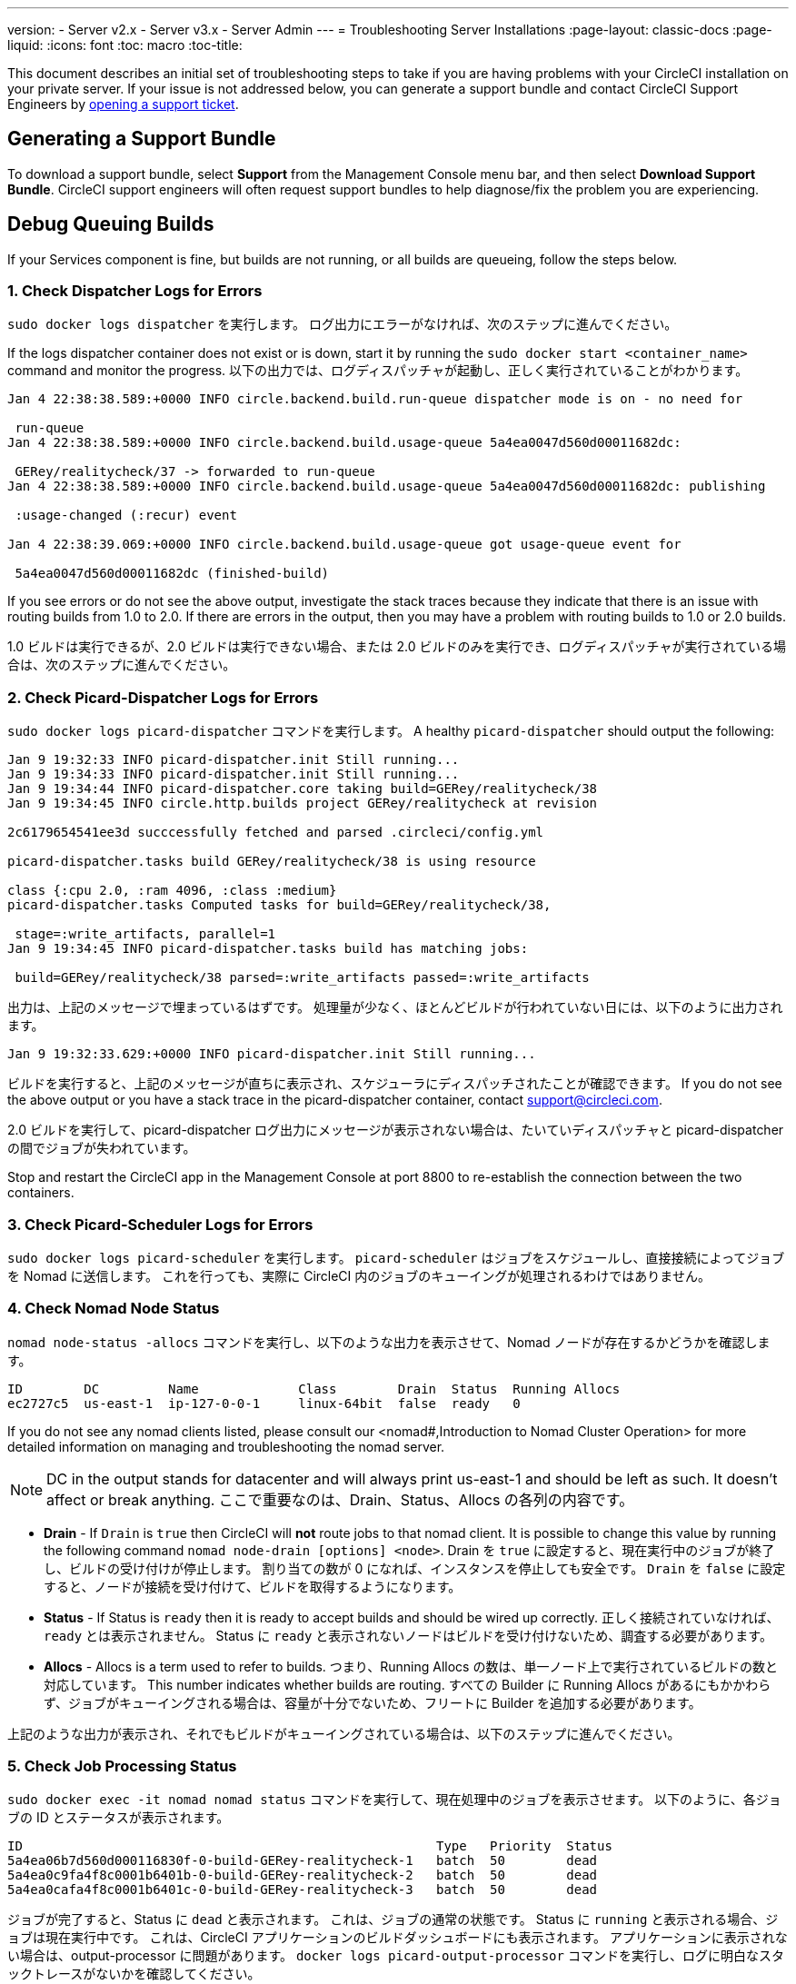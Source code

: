 ---
version:
- Server v2.x
- Server v3.x
- Server Admin
---
= Troubleshooting Server Installations
:page-layout: classic-docs
:page-liquid:
:icons: font
:toc: macro
:toc-title:

This document describes an initial set of troubleshooting steps to take if you are having problems with your CircleCI installation on your private server. If your issue is not addressed below, you can generate a support bundle and contact CircleCI Support Engineers by https://support.circleci.com/hc/en-us/requests/new[opening a support ticket].

toc::[]

== Generating a Support Bundle
To download a support bundle, select **Support** from the Management Console menu bar, and then select **Download Support Bundle**. CircleCI support engineers will often request support bundles to help diagnose/fix the problem you are experiencing.

== Debug Queuing Builds

If your Services component is fine, but builds are not running, or all builds are queueing, follow the steps below.

[discrete]
=== 1. Check Dispatcher Logs for Errors

`sudo docker logs dispatcher` を実行します。 ログ出力にエラーがなければ、次のステップに進んでください。

If the logs dispatcher container does not exist or is down, start it by running the `sudo docker start <container_name>` command and monitor the progress. 以下の出力では、ログディスパッチャが起動し、正しく実行されていることがわかります。

```shell
Jan 4 22:38:38.589:+0000 INFO circle.backend.build.run-queue dispatcher mode is on - no need for

 run-queue
Jan 4 22:38:38.589:+0000 INFO circle.backend.build.usage-queue 5a4ea0047d560d00011682dc:

 GERey/realitycheck/37 -> forwarded to run-queue
Jan 4 22:38:38.589:+0000 INFO circle.backend.build.usage-queue 5a4ea0047d560d00011682dc: publishing

 :usage-changed (:recur) event

Jan 4 22:38:39.069:+0000 INFO circle.backend.build.usage-queue got usage-queue event for

 5a4ea0047d560d00011682dc (finished-build)
```

If you see errors or do not see the above output, investigate the stack traces because they indicate that there is an issue with routing builds from 1.0 to 2.0. If there are errors in the output, then you may have a problem with routing builds to 1.0 or 2.0 builds.

1.0 ビルドは実行できるが、2.0 ビルドは実行できない場合、または 2.0 ビルドのみを実行でき、ログディスパッチャが実行されている場合は、次のステップに進んでください。

[discrete]
=== 2. Check Picard-Dispatcher Logs for Errors

`sudo docker logs picard-dispatcher` コマンドを実行します。 A healthy `picard-dispatcher` should output the following:

```shell
Jan 9 19:32:33 INFO picard-dispatcher.init Still running...
Jan 9 19:34:33 INFO picard-dispatcher.init Still running...
Jan 9 19:34:44 INFO picard-dispatcher.core taking build=GERey/realitycheck/38
Jan 9 19:34:45 INFO circle.http.builds project GERey/realitycheck at revision

2c6179654541ee3d succcessfully fetched and parsed .circleci/config.yml

picard-dispatcher.tasks build GERey/realitycheck/38 is using resource

class {:cpu 2.0, :ram 4096, :class :medium}
picard-dispatcher.tasks Computed tasks for build=GERey/realitycheck/38,

 stage=:write_artifacts, parallel=1
Jan 9 19:34:45 INFO picard-dispatcher.tasks build has matching jobs:

 build=GERey/realitycheck/38 parsed=:write_artifacts passed=:write_artifacts
```

出力は、上記のメッセージで埋まっているはずです。 処理量が少なく、ほとんどビルドが行われていない日には、以下のように出力されます。

```shell
Jan 9 19:32:33.629:+0000 INFO picard-dispatcher.init Still running...
```

ビルドを実行すると、上記のメッセージが直ちに表示され、スケジューラにディスパッチされたことが確認できます。 If you do not see the above output or you have a stack trace in the picard-dispatcher container, contact support@circleci.com.

2.0 ビルドを実行して、picard-dispatcher ログ出力にメッセージが表示されない場合は、たいていディスパッチャと picard-dispatcher の間でジョブが失われています。

Stop and restart the CircleCI app in the Management Console at port 8800 to re-establish the connection between the two containers.

[discrete]
=== 3. Check Picard-Scheduler Logs for Errors

`sudo docker logs picard-scheduler` を実行します。 `picard-scheduler` はジョブをスケジュールし、直接接続によってジョブを Nomad に送信します。 これを行っても、実際に CircleCI 内のジョブのキューイングが処理されるわけではありません。

[discrete]
=== 4. Check Nomad Node Status

`nomad node-status -allocs` コマンドを実行し、以下のような出力を表示させて、Nomad ノードが存在するかどうかを確認します。

```shell
ID        DC         Name             Class        Drain  Status  Running Allocs
ec2727c5  us-east-1  ip-127-0-0-1     linux-64bit  false  ready   0
```

If you do not see any nomad clients listed, please consult our <nomad#,Introduction to Nomad Cluster Operation> for more detailed information on managing and troubleshooting the nomad server.

NOTE: DC in the output stands for datacenter and will always print us-east-1 and should be left as such. It doesn't affect or break anything. ここで重要なのは、Drain、Status、Allocs の各列の内容です。

- **Drain** - If `Drain` is `true` then CircleCI will **not** route jobs to that nomad client. It is possible to change this value by running the following command `nomad node-drain [options] <node>`. Drain を `true` に設定すると、現在実行中のジョブが終了し、ビルドの受け付けが停止します。 割り当ての数が 0 になれば、インスタンスを停止しても安全です。 `Drain` を `false` に設定すると、ノードが接続を受け付けて、ビルドを取得するようになります。

- **Status** - If Status is `ready` then it is ready to accept builds and should be wired up correctly. 正しく接続されていなければ、`ready` とは表示されません。 Status に `ready` と表示されないノードはビルドを受け付けないため、調査する必要があります。

- **Allocs** - Allocs is a term used to refer to builds. つまり、Running Allocs の数は、単一ノード上で実行されているビルドの数と対応しています。 This number indicates whether builds are routing. すべての Builder に Running Allocs があるにもかかわらず、ジョブがキューイングされる場合は、容量が十分でないため、フリートに Builder を追加する必要があります。

上記のような出力が表示され、それでもビルドがキューイングされている場合は、以下のステップに進んでください。

[discrete]
=== 5. Check Job Processing Status

`sudo docker exec -it nomad nomad status` コマンドを実行して、現在処理中のジョブを表示させます。 以下のように、各ジョブの ID とステータスが表示されます。

```shell
ID                                                      Type   Priority  Status
5a4ea06b7d560d000116830f-0-build-GERey-realitycheck-1   batch  50        dead
5a4ea0c9fa4f8c0001b6401b-0-build-GERey-realitycheck-2   batch  50        dead
5a4ea0cafa4f8c0001b6401c-0-build-GERey-realitycheck-3   batch  50        dead
```

ジョブが完了すると、Status に `dead` と表示されます。 これは、ジョブの通常の状態です。 Status に `running` と表示される場合、ジョブは現在実行中です。 これは、CircleCI アプリケーションのビルドダッシュボードにも表示されます。 アプリケーションに表示されない場合は、output-processor に問題があります。 `docker logs picard-output-processor` コマンドを実行し、ログに明白なスタックトレースがないかを確認してください。

* 割り当てが行われず、ジョブが常に `pending` 状態の場合は、`sudo docker exec -it nomad nomad status JOB_ID` コマンドを実行します。 その結果から、どこで Nomad がスタックしているかが特定できたら、標準的な Nomad Cluster エラーのドキュメントを参照して詳細情報を調べてください。
* ジョブが実行中または完了しているのに CircleCI アプリケーションに何も表示されない場合は、以下のように対処してください。
   - `sudo docker exec -it nomad nomad logs --stderr --job JOB_ID` コマンドを実行して、Nomad ジョブのログをチェックします。
   - `picard-output-processor` コマンドを実行して、ログに特定のエラーがないかどうかをチェックします。

NOTE: The use of `--stderr` is to print the specific error if one exists.

== Why do my Jobs stay in `queued` status until they fail and never successfully run?

If the nomad client logs contain the following error message typw, check port 8585:

```shell
{"error":"rpc error: code = Unavailable desc = grpc: the connection is
unavailable","level":"warning","msg":"error fetching config, retrying","time":"2018-04-17T18:47:01Z"}
```

== Why is the cache failing to unpack?

If a `restore_cache` step is failing for one of your jobs, it is worth checking the size of the cache - you can view the cache size from the CircleCI Jobs page within the `restore_cache` step. We recommend keeping cache sizes under 500MB – this is our upper limit for corruption checks because above this limit check times would be excessively long. キャッシュ サイズを増やすこともできますが、キャッシュの復元中に問題が発生したり、ダウンロード中に破損する可能性が高くなるため、お勧めできません。 キャッシュ サイズを抑えるため、複数のキャッシュに分割することを検討してください。

== How do I get around the API service being impacted by a high thread count?

Disable cache warming by completing the following steps:

1. Add the export `DOMAIN_SERVICE_REFRESH_USERS=false` flag to the ``/etc/circleconfig/api-service/customizations` file on the Services machine. For more information on configuration overrides, see the guide to <<customizations#service-configuration-overrides, Service Configuration Overrides>>.
2. Restart CircleCI:
    a. Navigate to the Management Console
    b. Click Stop Now and wait for it to stop
    c. Click Start
